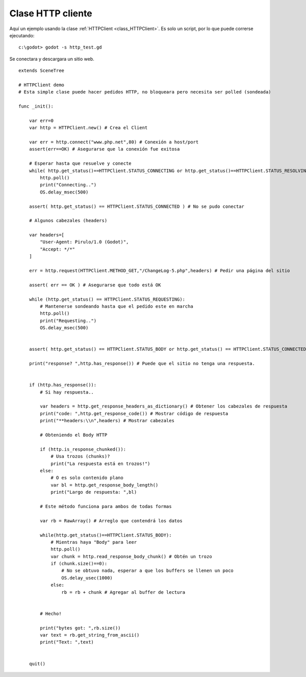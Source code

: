 .. _doc_http_client_class:

Clase HTTP cliente
==================

Aquí un ejemplo usando la clase :ref:`HTTPClient <class_HTTPClient>`.
Es solo un script, por lo que puede correrse ejecutando:

::

    c:\godot> godot -s http_test.gd

Se conectara y descargara un sitio web.

::

    extends SceneTree

    # HTTPClient demo
    # Esta simple clase puede hacer pedidos HTTP, no bloqueara pero necesita ser polled (sondeada)

    func _init():

        var err=0
        var http = HTTPClient.new() # Crea el Client

        var err = http.connect("www.php.net",80) # Conexión a host/port
        assert(err==OK) # Asegurarse que la conexión fue exitosa

        # Esperar hasta que resuelve y conecte
        while( http.get_status()==HTTPClient.STATUS_CONNECTING or http.get_status()==HTTPClient.STATUS_RESOLVING):
            http.poll()
            print("Connecting..")
            OS.delay_msec(500)

        assert( http.get_status() == HTTPClient.STATUS_CONNECTED ) # No se pudo conectar

        # Algunos cabezales (headers)

        var headers=[
            "User-Agent: Pirulo/1.0 (Godot)",
            "Accept: */*"
        ]

        err = http.request(HTTPClient.METHOD_GET,"/ChangeLog-5.php",headers) # Pedir una página del sitio

        assert( err == OK ) # Asegurarse que todo está OK

        while (http.get_status() == HTTPClient.STATUS_REQUESTING):
            # Mantenerse sondeando hasta que el pedido este en marcha
            http.poll()
            print("Requesting..")
            OS.delay_msec(500)


        assert( http.get_status() == HTTPClient.STATUS_BODY or http.get_status() == HTTPClient.STATUS_CONNECTED ) # Asegurarse que el pedido termino bien.

        print("response? ",http.has_response()) # Puede que el sitio no tenga una respuesta.


        if (http.has_response()):
            # Si hay respuesta..

            var headers = http.get_response_headers_as_dictionary() # Obtener los cabezales de respuesta
            print("code: ",http.get_response_code()) # Mostrar código de respuesta
            print("**headers:\\n",headers) # Mostrar cabezales

            # Obteniendo el Body HTTP

            if (http.is_response_chunked()):
                # Usa trozos (chunks)?
                print("La respuesta está en trozos!")
            else:
                # O es solo contenido plano
                var bl = http.get_response_body_length()
                print("Largo de respuesta: ",bl)

            # Este método funciona para ambos de todas formas

            var rb = RawArray() # Arreglo que contendrá los datos

            while(http.get_status()==HTTPClient.STATUS_BODY):
                # Mientras haya "Body" para leer
                http.poll()
                var chunk = http.read_response_body_chunk() # Obtén un trozo
                if (chunk.size()==0):
                    # No se obtuvo nada, esperar a que los buffers se llenen un poco
                    OS.delay_usec(1000)
                else:
                    rb = rb + chunk # Agregar al buffer de lectura


            # Hecho!

            print("bytes got: ",rb.size())
            var text = rb.get_string_from_ascii()
            print("Text: ",text)


        quit()
